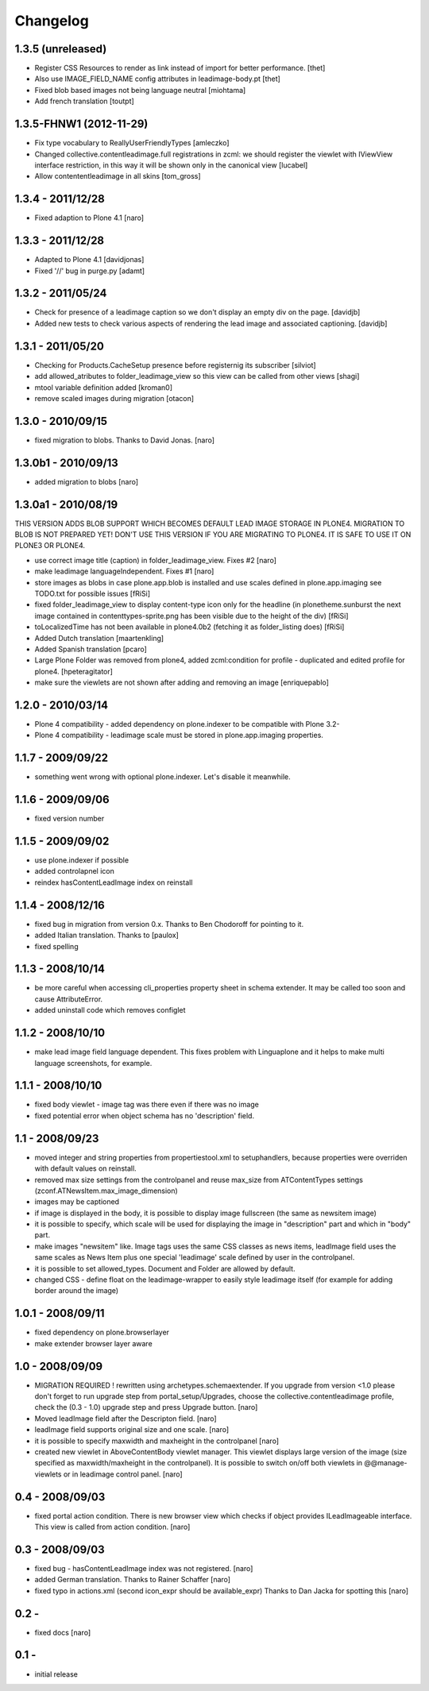 Changelog
=========

1.3.5 (unreleased)
------------------

- Register CSS Resources to render as link instead of import for better
  performance. [thet]
- Also use IMAGE_FIELD_NAME config attributes in leadimage-body.pt [thet]
- Fixed blob based images not being language neutral [miohtama]
- Add french translation [toutpt]

1.3.5-FHNW1 (2012-11-29)
------------------------

- Fix type vocabulary to ReallyUserFriendlyTypes [amleczko]
- Changed collective.contentleadimage.full registrations in zcml: we should
  register the viewlet with IViewView interface restriction, in this way it
  will be shown only in the canonical view [lucabel]
- Allow contententleadimage in all skins [tom_gross]

1.3.4 - 2011/12/28
------------------

- Fixed adaption to Plone 4.1 [naro]

1.3.3 - 2011/12/28
------------------

- Adapted to Plone 4.1 [davidjonas]
- Fixed '//' bug in purge.py [adamt]

1.3.2 - 2011/05/24
------------------

- Check for presence of a leadimage caption so we don't display an empty
  div on the page.
  [davidjb]
- Added new tests to check various aspects of rendering the lead image and
  associated captioning.
  [davidjb]

1.3.1 - 2011/05/20
------------------

- Checking for Products.CacheSetup presence before registernig
  its subscriber
  [silviot]

- add allowed_atributes to folder_leadimage_view so this view can be
  called from other views
  [shagi]

- mtool variable definition added
  [kroman0]

- remove scaled images during migration
  [otacon]

1.3.0 - 2010/09/15
------------------

- fixed migration to blobs. Thanks to David Jonas.
  [naro]

1.3.0b1 - 2010/09/13
--------------------

- added migration to blobs
  [naro]

1.3.0a1 - 2010/08/19
--------------------

THIS VERSION ADDS BLOB SUPPORT WHICH BECOMES DEFAULT LEAD IMAGE STORAGE
IN PLONE4. MIGRATION TO BLOB IS NOT PREPARED YET! DON'T USE THIS VERSION
IF YOU ARE MIGRATING TO PLONE4. IT IS SAFE TO USE IT ON PLONE3
OR PLONE4.

- use correct image title (caption) in folder_leadimage_view. Fixes #2
  [naro]

- make leadimage languageIndependent. Fixes #1
  [naro]

- store images as blobs in case plone.app.blob is installed and use
  scales defined in plone.app.imaging
  see TODO.txt for possible issues
  [fRiSi]

- fixed folder_leadimage_view to display content-type icon only for the
  headline
  (in plonetheme.sunburst the next image contained in
  contenttypes-sprite.png has been visible due to the height of the div)
  [fRiSi]

- toLocalizedTime has not been available in plone4.0b2 (fetching it as
  folder_listing does)
  [fRiSi]

- Added Dutch translation
  [maartenkling]

- Added Spanish translation
  [pcaro]

- Large Plone Folder was removed from plone4, added zcml:condition for
  profile - duplicated and edited profile for plone4.
  [hpeteragitator]

- make sure the viewlets are not shown after adding and removing an image
  [enriquepablo]

1.2.0 - 2010/03/14
------------------

- Plone 4 compatibility - added dependency on plone.indexer to be
  compatible with Plone 3.2-

- Plone 4 compatibility - leadimage scale must be stored in
  plone.app.imaging properties.

1.1.7 - 2009/09/22
------------------

- something went wrong with optional plone.indexer. Let's disable it
  meanwhile.

1.1.6 - 2009/09/06
------------------

- fixed version number

1.1.5 - 2009/09/02
------------------

- use plone.indexer if possible

- added controlapnel icon

- reindex hasContentLeadImage index on reinstall

1.1.4 - 2008/12/16
------------------

- fixed bug in migration from version 0.x. Thanks to Ben Chodoroff for
  pointing to it.

- added Italian translation. Thanks to [paulox]

- fixed spelling

1.1.3 - 2008/10/14
------------------

- be more careful when accessing cli_properties property sheet in schema
  extender. It may be called too soon and cause AttributeError.

- added uninstall code which removes configlet

1.1.2 - 2008/10/10
------------------

- make lead image field language dependent. This fixes problem with
  Linguaplone and it helps to make multi language screenshots, for example.

1.1.1 - 2008/10/10
------------------

- fixed body viewlet - image tag was there even if there was no image

- fixed potential error when object schema has no 'description' field.

1.1 - 2008/09/23
----------------

- moved integer and string properties from propertiestool.xml to
  setuphandlers, because properties were overriden with default
  values on reinstall.

- removed max size settings from the controlpanel and reuse max_size from
  ATContentTypes settings (zconf.ATNewsItem.max_image_dimension)

- images may be captioned

- if image is displayed in the body, it is possible to display image
  fullscreen (the same as newsitem image)

- it is possible to specify, which scale will be used for displaying the
  image in "description" part and which in "body" part.

- make images "newsitem" like. Image tags uses the same CSS classes as
  news items, leadImage field uses the same scales as News Item plus one
  special 'leadimage' scale defined by user in the controlpanel.

- it is possible to set allowed_types. Document and Folder are allowed
  by default.

- changed CSS - define float on the leadimage-wrapper to easily
  style leadimage itself (for example for adding border around the image)

1.0.1 - 2008/09/11
------------------

- fixed dependency on plone.browserlayer

- make extender browser layer aware

1.0 - 2008/09/09
----------------

- MIGRATION REQUIRED !
  rewritten using archetypes.schemaextender. If you upgrade from
  version <1.0 please don't forget to run upgrade step from
  portal_setup/Upgrades, choose the collective.contentleadimage profile,
  check the (0.3 - 1.0) upgrade step and press Upgrade button.
  [naro]

- Moved leadImage field after the Descripton field.
  [naro]

- leadImage field supports original size and one scale.
  [naro]

- it is possible to specify maxwidth and maxheight in the controlpanel
  [naro]

- created new viewlet in AboveContentBody viewlet manager. This viewlet
  displays large version of the image (size specified as maxwidth/maxheight
  in the controlpanel). It is possible to switch on/off both viewlets
  in @@manage-viewlets or in leadimage control panel.
  [naro]

0.4 - 2008/09/03
----------------

- fixed portal action condition. There is new browser view which checks
  if object provides ILeadImageable interface. This view is called from
  action condition.
  [naro]

0.3 - 2008/09/03
----------------

- fixed bug - hasContentLeadImage index was not registered.
  [naro]

- added German translation. Thanks to Rainer Schaffer
  [naro]

- fixed typo in actions.xml (second icon_expr should be available_expr)
  Thanks to Dan Jacka for spotting this
  [naro]

0.2 -
-----

- fixed docs
  [naro]

0.1 -
-----

- initial release
